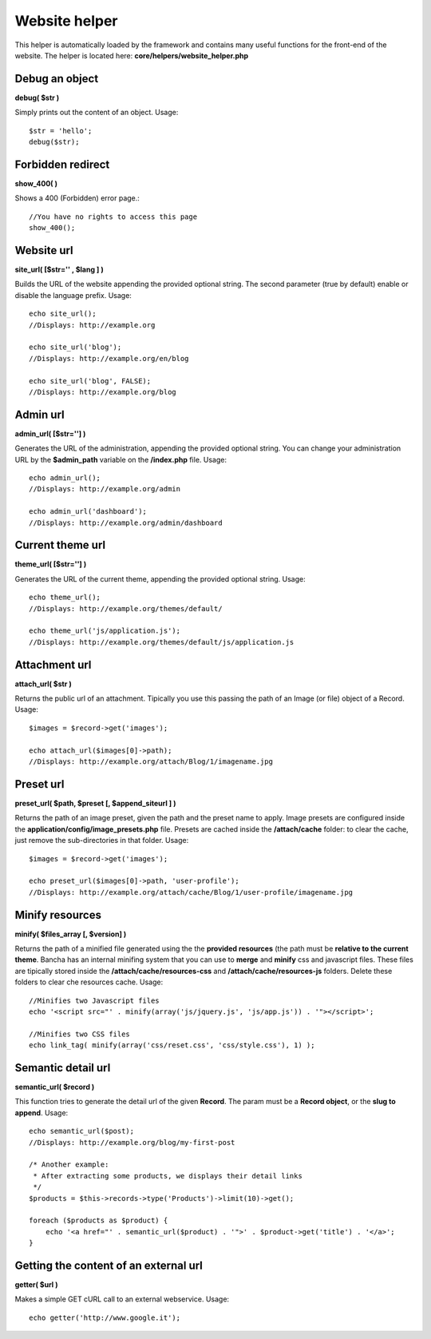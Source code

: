 ==============
Website helper
==============

This helper is automatically loaded by the framework and contains many useful functions for the front-end of the website.
The helper is located here: **core/helpers/website_helper.php**


---------------
Debug an object
---------------

**debug( $str )**

Simply prints out the content of an object.
Usage::

    $str = 'hello';
    debug($str);


------------------
Forbidden redirect
------------------

**show_400( )**

Shows a 400 (Forbidden) error page.::

    //You have no rights to access this page
    show_400();


-----------
Website url
-----------

**site_url( [$str='' , $lang ] )**

Builds the URL of the website appending the provided optional string.
The second parameter (true by default) enable or disable the language prefix.
Usage::

    echo site_url();
    //Displays: http://example.org

    echo site_url('blog');
    //Displays: http://example.org/en/blog

    echo site_url('blog', FALSE);
    //Displays: http://example.org/blog

---------
Admin url
---------

**admin_url( [$str=''] )**

Generates the URL of the administration, appending the provided optional string.
You can change your administration URL by the **$admin_path** variable on the **/index.php** file.
Usage::

    echo admin_url();
    //Displays: http://example.org/admin

    echo admin_url('dashboard');
    //Displays: http://example.org/admin/dashboard


-----------------
Current theme url
-----------------

**theme_url( [$str=''] )**

Generates the URL of the current theme, appending the provided optional string.
Usage::

    echo theme_url();
    //Displays: http://example.org/themes/default/

    echo theme_url('js/application.js');
    //Displays: http://example.org/themes/default/js/application.js


-----------------
Attachment url
-----------------

**attach_url( $str )**

Returns the public url of an attachment. Tipically you use this passing the path of an Image (or file) object of a Record.
Usage::

    $images = $record->get('images');
    
    echo attach_url($images[0]->path);
    //Displays: http://example.org/attach/Blog/1/imagename.jpg


-----------------
Preset url
-----------------

**preset_url( $path, $preset [, $append_siteurl ] )**

Returns the path of an image preset, given the path and the preset name to apply.
Image presets are configured inside the **application/config/image_presets.php** file.
Presets are cached inside the **/attach/cache** folder: to clear the cache, just remove the sub-directories in that folder.
Usage::

    $images = $record->get('images');
    
    echo preset_url($images[0]->path, 'user-profile');
    //Displays: http://example.org/attach/cache/Blog/1/user-profile/imagename.jpg


----------------
Minify resources
----------------

**minify( $files_array [, $version] )**

Returns the path of a minified file generated using the the **provided resources** (the path must be **relative to the current theme**. Bancha has an internal minifing system that you can use to **merge** and **minify** css and javascript files.
These files are tipically stored inside the **/attach/cache/resources-css** and **/attach/cache/resources-js** folders. Delete these folders to clear che resources cache.
Usage::

    //Minifies two Javascript files
    echo '<script src="' . minify(array('js/jquery.js', 'js/app.js')) . '"></script>';

    //Minifies two CSS files
    echo link_tag( minify(array('css/reset.css', 'css/style.css'), 1) );


-------------------
Semantic detail url
-------------------

**semantic_url( $record )**

This function tries to generate the detail url of the given **Record**.
The param must be a **Record object**, or the **slug to append**.
Usage::

    echo semantic_url($post);
    //Displays: http://example.org/blog/my-first-post

    /* Another example:
     * After extracting some products, we displays their detail links
     */
    $products = $this->records->type('Products')->limit(10)->get();

    foreach ($products as $product) {
        echo '<a href="' . semantic_url($product) . '">' . $product->get('title') . '</a>';
    }


--------------------------------------
Getting the content of an external url
--------------------------------------

**getter( $url )**

Makes a simple GET cURL call to an external webservice. Usage::

    echo getter('http://www.google.it');